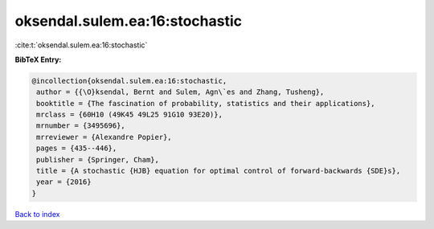oksendal.sulem.ea:16:stochastic
===============================

:cite:t:`oksendal.sulem.ea:16:stochastic`

**BibTeX Entry:**

.. code-block:: bibtex

   @incollection{oksendal.sulem.ea:16:stochastic,
    author = {{\O}ksendal, Bernt and Sulem, Agn\`es and Zhang, Tusheng},
    booktitle = {The fascination of probability, statistics and their applications},
    mrclass = {60H10 (49K45 49L25 91G10 93E20)},
    mrnumber = {3495696},
    mrreviewer = {Alexandre Popier},
    pages = {435--446},
    publisher = {Springer, Cham},
    title = {A stochastic {HJB} equation for optimal control of forward-backwards {SDE}s},
    year = {2016}
   }

`Back to index <../By-Cite-Keys.html>`_
